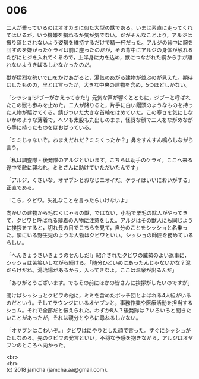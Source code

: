 #+OPTIONS: toc:nil
#+OPTIONS: \n:t

* 006

  二人が乗っているのはオオカミに似た大型の獣である。いまは素直に走ってくれてはいるが，いつ機嫌を損ねるか気が気でない。だがそんなことより，アルジは振り落とされないよう姿勢を維持するだけで精一杯だった。アルジの背中に腕を回すのを嫌がったケライは前に座ったのだが，その背中にアルジの身体が触れるたびにヒジを入れてくるので，上半身に力を込め，獣につながれた綱から手が離れないようきばるしかなかったのだ。

  獣が猛烈な勢いで山をかけあがると，湯気のあがる建物が並ぶのが見えた。期待はしたものの，里とは言ったが，大きな中央の建物を含め，5つほどしかない。

  「シッショ!ジブーがかえってきた!」元気な声が響くとともに，ジブーと呼ばれたこの獣も歩みを止めた。二人が降りると，片手に白い饅頭のようなものを持った人物が駆けてくる。錆びついた大きな首輪をはめていた。この寒さを気にしないかのような薄着で，ヘソも太股も丸出しのまま，怪訝な顔で二人をながめながら手に持ったものをほおばっている。

  「ミミじゃないぞ。おまえだれだ？ミミくったか？」鼻をすんすん鳴らしながら言う。

  「私は調査隊・後発隊のアルジといいます。こちらは助手のケライ。ここへ来る途中で敵に襲われ，ミミさんに助けていただいたんです」

  「アルジ，くさいな。オヤブンとおなじニオイだ。ケライはいいにおいがする」正直である。

  「こら，クビワ。失礼なことを言ったらいけないよ」

  向かいの建物から毛むくじゃらの獣，ではない，小柄で栗毛の獣人がやってきて，クビワと呼ばれる薄着の人物に注意をした。アルジはその獣人にも同じように挨拶をすると，切れ長の目でこちらを見て，自分のことをシッショと名乗った。隣にいる野生児のような人物はクビワといい，シッショの師匠を務めているらしい。

  「へんきょうさいきょうのせんしだ!」紹介されたクビワの威勢のよい返事に，シッショは苦笑いしながら続ける。「随分ひどいめにあったんじゃないかな？泥だらけだね。湯治場があるから，入ってきなよ。ここは温泉が出るんだ」

  「ありがとうございます。でもその前にほかの皆さんに挨拶がしたいのですが」

  聞けばシッショとクビワの他に，ミミを含めたボッチ団とよばれる4人組がいるのだという。そしてラウンジにいるオヤブンと，事務作業や医療活動を担当するショム。それで全部だと伝えられた。わずか8人？後発隊は？いろいろと聞きたいことがあったが，それは親分とやらに尋ねるしかない。

  「オヤブンはこわいぞ。」クビワはにやりとした顔で言った。すぐにシッショがたしなめる。先のクビワの発言といい，不穏な予感を抱きながら，アルジはオヤブンのところへ向かった。

  <br>
  <br>
  (c) 2018 jamcha (jamcha.aa@gmail.com).

  [[http://creativecommons.org/licenses/by-nc-sa/4.0/deed][file:http://i.creativecommons.org/l/by-nc-sa/4.0/88x31.png]]
